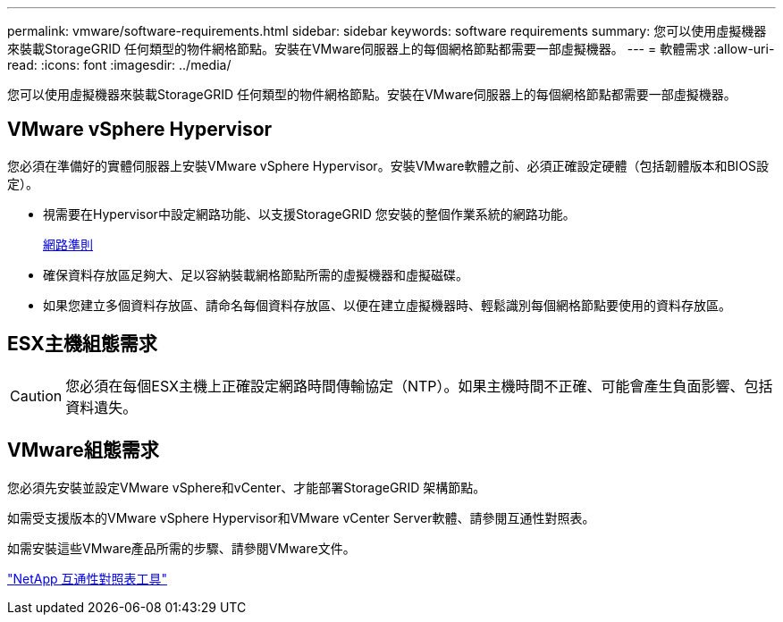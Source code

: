 ---
permalink: vmware/software-requirements.html 
sidebar: sidebar 
keywords: software requirements 
summary: 您可以使用虛擬機器來裝載StorageGRID 任何類型的物件網格節點。安裝在VMware伺服器上的每個網格節點都需要一部虛擬機器。 
---
= 軟體需求
:allow-uri-read: 
:icons: font
:imagesdir: ../media/


[role="lead"]
您可以使用虛擬機器來裝載StorageGRID 任何類型的物件網格節點。安裝在VMware伺服器上的每個網格節點都需要一部虛擬機器。



== VMware vSphere Hypervisor

您必須在準備好的實體伺服器上安裝VMware vSphere Hypervisor。安裝VMware軟體之前、必須正確設定硬體（包括韌體版本和BIOS設定）。

* 視需要在Hypervisor中設定網路功能、以支援StorageGRID 您安裝的整個作業系統的網路功能。
+
xref:../network/index.adoc[網路準則]

* 確保資料存放區足夠大、足以容納裝載網格節點所需的虛擬機器和虛擬磁碟。
* 如果您建立多個資料存放區、請命名每個資料存放區、以便在建立虛擬機器時、輕鬆識別每個網格節點要使用的資料存放區。




== ESX主機組態需求


CAUTION: 您必須在每個ESX主機上正確設定網路時間傳輸協定（NTP）。如果主機時間不正確、可能會產生負面影響、包括資料遺失。



== VMware組態需求

您必須先安裝並設定VMware vSphere和vCenter、才能部署StorageGRID 架構節點。

如需受支援版本的VMware vSphere Hypervisor和VMware vCenter Server軟體、請參閱互通性對照表。

如需安裝這些VMware產品所需的步驟、請參閱VMware文件。

https://mysupport.netapp.com/matrix["NetApp 互通性對照表工具"^]
